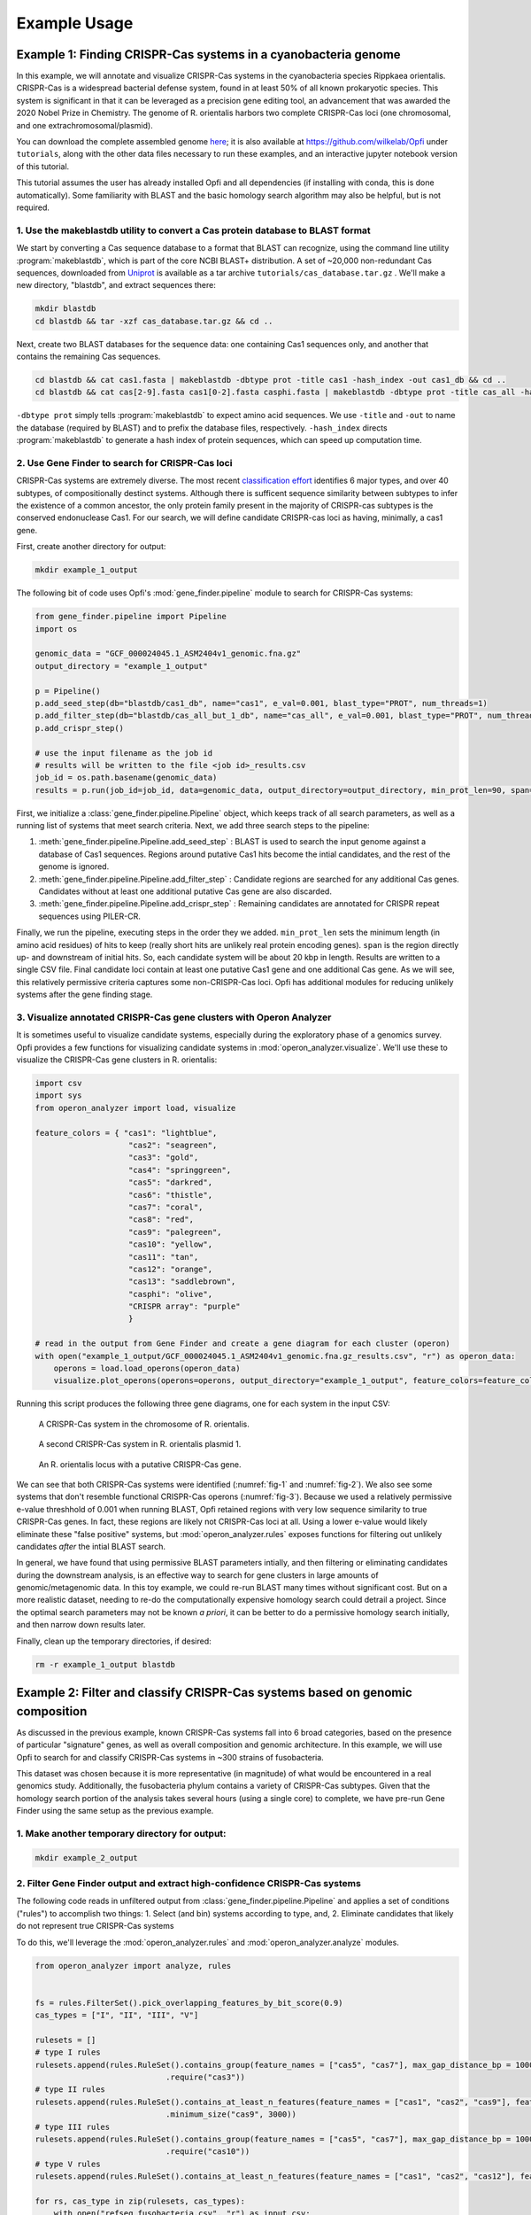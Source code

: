 .. _example-usage:

Example Usage
=============

Example 1: Finding CRISPR-Cas systems in a cyanobacteria genome
---------------------------------------------------------------

In this example, we will annotate and visualize CRISPR-Cas systems in the cyanobacteria species Rippkaea orientalis. CRISPR-Cas is a widespread bacterial defense system, found in at least 50% of all known prokaryotic species. This system is significant in that it can be leveraged as a precision gene editing tool, an advancement that was awarded the 2020 Nobel Prize in Chemistry. The genome of R. orientalis harbors two complete CRISPR-Cas loci (one chromosomal, and one extrachromosomal/plasmid).

You can download the complete assembled genome `here <https://www.ncbi.nlm.nih.gov/assembly/GCF_000024045.1/>`_; it is also available at `<https://github.com/wilkelab/Opfi>`_ under ``tutorials``, along with the other data files necessary to run these examples, and an interactive jupyter notebook version of this tutorial. 

This tutorial assumes the user has already installed Opfi and all dependencies (if installing with conda, this is done automatically). Some familiarity with BLAST and the basic homology search algorithm may also be helpful, but is not required. 

1. Use the makeblastdb utility to convert a Cas protein database to BLAST format
################################################################################

We start by converting a Cas sequence database to a format that BLAST can recognize, using the command line utility :program:`makeblastdb`, which is part of the core NCBI BLAST+ distribution. A set of ~20,000 non-redundant Cas sequences, downloaded from `Uniprot <https://www.uniprot.org/uniref/>`_ is available as a tar archive ``tutorials/cas_database.tar.gz`` . We'll make a new directory, "blastdb", and extract sequences there:

.. code-block:: bash

    mkdir blastdb
    cd blastdb && tar -xzf cas_database.tar.gz && cd ..

Next, create two BLAST databases for the sequence data: one containing Cas1 sequences only, and another that contains the remaining Cas sequences.

.. code-block:: bash

    cd blastdb && cat cas1.fasta | makeblastdb -dbtype prot -title cas1 -hash_index -out cas1_db && cd ..
    cd blastdb && cat cas[2-9].fasta cas1[0-2].fasta casphi.fasta | makeblastdb -dbtype prot -title cas_all -hash_index -out cas_all_but_1_db && cd ..

``-dbtype prot`` simply tells :program:`makeblastdb` to expect amino acid sequences. We use ``-title`` and ``-out`` to name the database (required by BLAST) and to prefix the database files, respectively. ``-hash_index`` directs :program:`makeblastdb` to generate a hash index of protein sequences, which can speed up computation time.

2. Use Gene Finder to search for CRISPR-Cas loci
################################################

CRISPR-Cas systems are extremely diverse. The most recent `classification effort <https://www.nature.com/articles/s41579-019-0299-x>`_ identifies 6 major types, and over 40 subtypes, of compositionally destinct systems. Although there is sufficent sequence similarity between subtypes to infer the existence of a common ancestor, the only protein family present in the majority of CRISPR-cas subtypes is the conserved endonuclease Cas1. For our search, we will define candidate CRISPR-cas loci as having, minimally, a cas1 gene.

First, create another directory for output:

.. code-block:: bash

    mkdir example_1_output

The following bit of code uses Opfi's :mod:`gene_finder.pipeline` module to search for CRISPR-Cas systems:

.. code-block:: Python

    from gene_finder.pipeline import Pipeline
    import os

    genomic_data = "GCF_000024045.1_ASM2404v1_genomic.fna.gz"
    output_directory = "example_1_output"

    p = Pipeline()
    p.add_seed_step(db="blastdb/cas1_db", name="cas1", e_val=0.001, blast_type="PROT", num_threads=1)
    p.add_filter_step(db="blastdb/cas_all_but_1_db", name="cas_all", e_val=0.001, blast_type="PROT", num_threads=1)
    p.add_crispr_step()

    # use the input filename as the job id
    # results will be written to the file <job id>_results.csv
    job_id = os.path.basename(genomic_data)
    results = p.run(job_id=job_id, data=genomic_data, output_directory=output_directory, min_prot_len=90, span=10000, gzip=True)

First, we initialize a :class:`gene_finder.pipeline.Pipeline` object, which keeps track of all search parameters, as well as a running list of systems that meet search criteria. Next, we add three search steps to the pipeline:

1. :meth:`gene_finder.pipeline.Pipeline.add_seed_step` : BLAST is used to search the input genome against a database of Cas1 sequences. Regions around putative Cas1 hits become the intial candidates, and the rest of the genome is ignored.
2. :meth:`gene_finder.pipeline.Pipeline.add_filter_step` : Candidate regions are searched for any additional Cas genes. Candidates without at least one additional putative Cas gene are also discarded.
3. :meth:`gene_finder.pipeline.Pipeline.add_crispr_step` : Remaining candidates are annotated for CRISPR repeat sequences using PILER-CR. 

Finally, we run the pipeline, executing steps in the order they we added. ``min_prot_len`` sets the minimum length (in amino acid residues) of hits to keep (really short hits are unlikely real protein encoding genes). ``span`` is the region directly up- and downstream of initial hits. So, each candidate system will be about 20 kbp in length. Results are written to a single CSV file. Final candidate loci contain at least one putative Cas1 gene and one additional Cas gene. As we will see, this relatively permissive criteria captures some non-CRISPR-Cas loci. Opfi has additional modules for reducing unlikely systems after the gene finding stage.

3. Visualize annotated CRISPR-Cas gene clusters with Operon Analyzer
####################################################################

It is sometimes useful to visualize candidate systems, especially during the exploratory phase of a genomics survey. Opfi provides a few functions for visualizing candidate systems in :mod:`operon_analyzer.visualize`. We'll use these to visualize the CRISPR-Cas gene clusters in R. orientalis:

.. code-block:: Python

    import csv
    import sys
    from operon_analyzer import load, visualize

    feature_colors = { "cas1": "lightblue",
                        "cas2": "seagreen",
                        "cas3": "gold",
                        "cas4": "springgreen",
                        "cas5": "darkred",
                        "cas6": "thistle",
                        "cas7": "coral",
                        "cas8": "red",
                        "cas9": "palegreen",
                        "cas10": "yellow",
                        "cas11": "tan",
                        "cas12": "orange",
                        "cas13": "saddlebrown",
                        "casphi": "olive",
                        "CRISPR array": "purple"
                        }

    # read in the output from Gene Finder and create a gene diagram for each cluster (operon)
    with open("example_1_output/GCF_000024045.1_ASM2404v1_genomic.fna.gz_results.csv", "r") as operon_data:
        operons = load.load_operons(operon_data)
        visualize.plot_operons(operons=operons, output_directory="example_1_output", feature_colors=feature_colors, nucl_per_line=25000)

Running this script produces the following three gene diagrams, one for each system in the input CSV:

.. _fig-1:
.. figure:: img/operon_image_1.png
    
    A CRISPR-Cas system in the chromosome of R. orientalis.  

.. _fig-2:
.. figure:: img/operon_image_2.png

    A second CRISPR-Cas system in R. orientalis plasmid 1.  

.. _fig-3:
.. figure:: img/operon_image_3.png

    An R. orientalis locus with a putative CRISPR-Cas gene.

   
We can see that both CRISPR-Cas systems were identified (:numref:`fig-1` and :numref:`fig-2`). We also see some systems that don't resemble functional CRISPR-Cas operons (:numref:`fig-3`). Because we used a relatively permissive e-value threshhold of 0.001 when running BLAST, Opfi retained regions with very low sequence similarity to true CRISPR-Cas genes. In fact, these regions are likely not CRISPR-Cas loci at all. Using a lower e-value would likely eliminate these "false positive" systems, but :mod:`operon_analyzer.rules` exposes functions for filtering out unlikely candidates *after* the intial BLAST search. 

In general, we have found that using permissive BLAST parameters intially, and then filtering or eliminating candidates during the downstream analysis, is an effective way to search for gene clusters in large amounts of genomic/metagenomic data. In this toy example, we could re-run BLAST many times without significant cost. But on a more realistic dataset, needing to re-do the computationally expensive homology search could detrail a project. Since the optimal search parameters may not be known *a priori*, it can be better to do a permissive homology search initially, and then narrow down results later.

Finally, clean up the temporary directories, if desired:

.. code-block:: bash

    rm -r example_1_output blastdb

Example 2: Filter and classify CRISPR-Cas systems based on genomic composition
------------------------------------------------------------------------------

As discussed in the previous example, known CRISPR-Cas systems fall into 6 broad categories, based on the presence of particular "signature" genes, as well as overall composition and genomic architecture. In this example, we will use Opfi to search for and classify CRISPR-Cas systems in ~300 strains of fusobacteria. 

This dataset was chosen because it is more representative (in magnitude) of what would be encountered in a real genomics study. Additionally, the fusobacteria phylum contains a variety of CRISPR-Cas subtypes. Given that the homology search portion of the analysis takes several hours (using a single core) to complete, we have pre-run Gene Finder using the same setup as the previous example. 

1. Make another temporary directory for output:
###############################################

.. code-block:: bash

    mkdir example_2_output

2. Filter Gene Finder output and extract high-confidence CRISPR-Cas systems
###########################################################################

The following code reads in unfiltered output from :class:`gene_finder.pipeline.Pipeline` and applies a set of conditions ("rules") to accomplish two things:
1. Select (and bin) systems according to type, and,
2. Eliminate candidates that likely do not represent true CRISPR-Cas systems

To do this, we'll leverage the :mod:`operon_analyzer.rules` and :mod:`operon_analyzer.analyze` modules.

.. code-block:: Python

    from operon_analyzer import analyze, rules


    fs = rules.FilterSet().pick_overlapping_features_by_bit_score(0.9)
    cas_types = ["I", "II", "III", "V"]

    rulesets = []
    # type I rules
    rulesets.append(rules.RuleSet().contains_group(feature_names = ["cas5", "cas7"], max_gap_distance_bp = 1000, require_same_orientation = True) \
                                .require("cas3"))
    # type II rules
    rulesets.append(rules.RuleSet().contains_at_least_n_features(feature_names = ["cas1", "cas2", "cas9"], feature_count = 3) \
                                .minimum_size("cas9", 3000))
    # type III rules
    rulesets.append(rules.RuleSet().contains_group(feature_names = ["cas5", "cas7"], max_gap_distance_bp = 1000, require_same_orientation = True) \
                                .require("cas10"))
    # type V rules
    rulesets.append(rules.RuleSet().contains_at_least_n_features(feature_names = ["cas1", "cas2", "cas12"], feature_count = 3))

    for rs, cas_type in zip(rulesets, cas_types):
        with open("refseq_fusobacteria.csv", "r") as input_csv:
            with open(f"example_2_output/refseq_fuso_filtered_type{cas_type}.csv", "w") as output_csv:
                analyze.evaluate_rules_and_reserialize(input_csv, rs, fs, output_csv)

The rule sets are informed by an established CRISPR-Cas classification system, which you can learn more about in this `paper <https://www.nature.com/articles/s41579-019-0299-x>`_ . The most recent system recognizes 6 major CRISPR-Cas types, but since fusobacteria doesn't contain type IV or VI systems that can be identified with our protein dataset, we didn't define the corresponding rule sets.

3. Verify results with additional visualizations
################################################

Altogther, this analysis will identify several hundred systems. We won't look at each system individually (but you are free to do so!). For the sake of confirming that the code ran as expected, we'll create gene diagrams for just the type V systems, since there are only two:

.. code-block:: Python

    import csv
    import sys
    from operon_analyzer import load, visualize

    feature_colors = { "cas1": "lightblue",
                        "cas2": "seagreen",
                        "cas3": "gold",
                        "cas4": "springgreen",
                        "cas5": "darkred",
                        "cas6": "thistle",
                        "cas7": "coral",
                        "cas8": "red",
                        "cas9": "palegreen",
                        "cas10": "yellow",
                        "cas11": "tan",
                        "cas12": "orange",
                        "cas13": "saddlebrown",
                        "casphi": "olive",
                        "CRISPR array": "purple"
                        }

    # read in the output from Gene Finder and create a gene diagram for each cluster (operon)
    with open("example_2_output/refseq_fuso_filtered_typeV.csv", "r") as operon_data:
        operons = load.load_operons(operon_data)
        visualize.plot_operons(operons=operons, output_directory="example_2_output", feature_colors=feature_colors, nucl_per_line=25000)

The plotted systems should look like this:

.. figure:: img/operon_image_4.png

    A type V CRISPR-Cas system.

.. figure:: img/operon_image_5.png

    A second type V CRISPR-Cas system.


Finally, clean up the temporary output directory, if desired:

.. code-block:: bash

    rm -r example_2_output
